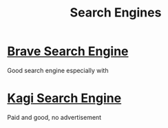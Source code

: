 :PROPERTIES:
:ID:       f0b1b435-07bc-4d1d-b1a8-58c99fb15553
:END:
#+title: Search Engines

* [[https://search.brave.com/][Brave Search Engine]]
Good search engine especially with
* [[https://kagi.com/][Kagi Search Engine]]
Paid and good, no advertisement
